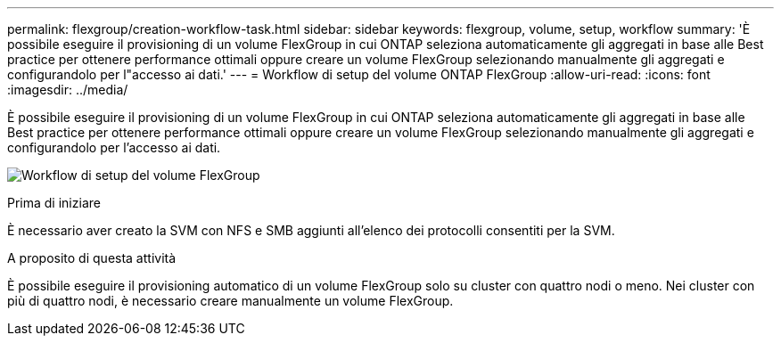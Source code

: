 ---
permalink: flexgroup/creation-workflow-task.html 
sidebar: sidebar 
keywords: flexgroup, volume, setup, workflow 
summary: 'È possibile eseguire il provisioning di un volume FlexGroup in cui ONTAP seleziona automaticamente gli aggregati in base alle Best practice per ottenere performance ottimali oppure creare un volume FlexGroup selezionando manualmente gli aggregati e configurandolo per l"accesso ai dati.' 
---
= Workflow di setup del volume ONTAP FlexGroup
:allow-uri-read: 
:icons: font
:imagesdir: ../media/


[role="lead"]
È possibile eseguire il provisioning di un volume FlexGroup in cui ONTAP seleziona automaticamente gli aggregati in base alle Best practice per ottenere performance ottimali oppure creare un volume FlexGroup selezionando manualmente gli aggregati e configurandolo per l'accesso ai dati.

image:flexgroups-setup-workflow.gif["Workflow di setup del volume FlexGroup"]

.Prima di iniziare
È necessario aver creato la SVM con NFS e SMB aggiunti all'elenco dei protocolli consentiti per la SVM.

.A proposito di questa attività
È possibile eseguire il provisioning automatico di un volume FlexGroup solo su cluster con quattro nodi o meno. Nei cluster con più di quattro nodi, è necessario creare manualmente un volume FlexGroup.
